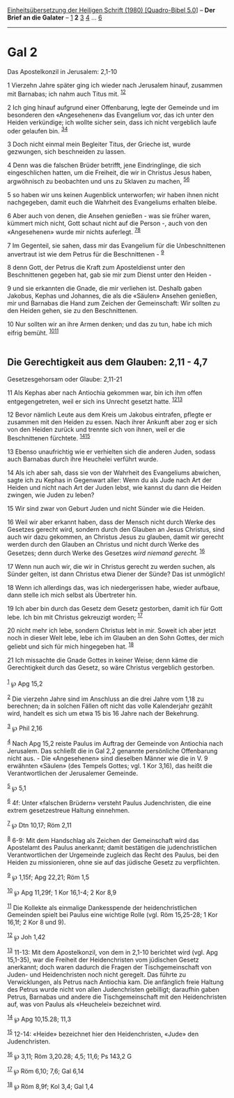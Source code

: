 :PROPERTIES:
:ID:       81dfb4a2-8493-4ff6-85ba-800cfab0c84e
:END:
<<navbar>>
[[../index.html][Einheitsübersetzung der Heiligen Schrift (1980)
[Quadro-Bibel 5.0]]] -- *Der Brief an die Galater* --
[[file:Gal_1.html][1]] *2* [[file:Gal_3.html][3]] [[file:Gal_4.html][4]]
... [[file:Gal_6.html][6]]

--------------

* Gal 2
  :PROPERTIES:
  :CUSTOM_ID: gal-2
  :END:

<<verses>>

<<v1>>
**** Das Apostelkonzil in Jerusalem: 2,1-10
     :PROPERTIES:
     :CUSTOM_ID: das-apostelkonzil-in-jerusalem-21-10
     :END:
1 Vierzehn Jahre später ging ich wieder nach Jerusalem hinauf, zusammen
mit Barnabas; ich nahm auch Titus mit. ^{[[#fn1][1]][[#fn2][2]]}

<<v2>>
2 Ich ging hinauf aufgrund einer Offenbarung, legte der Gemeinde und im
besonderen den «Angesehenen» das Evangelium vor, das ich unter den
Heiden verkündige; ich wollte sicher sein, dass ich nicht vergeblich
laufe oder gelaufen bin. ^{[[#fn3][3]][[#fn4][4]]}

<<v3>>
3 Doch nicht einmal mein Begleiter Titus, der Grieche ist, wurde
gezwungen, sich beschneiden zu lassen.

<<v4>>
4 Denn was die falschen Brüder betrifft, jene Eindringlinge, die sich
eingeschlichen hatten, um die Freiheit, die wir in Christus Jesus haben,
argwöhnisch zu beobachten und uns zu Sklaven zu machen,
^{[[#fn5][5]][[#fn6][6]]}

<<v5>>
5 so haben wir uns keinen Augenblick unterworfen; wir haben ihnen nicht
nachgegeben, damit euch die Wahrheit des Evangeliums erhalten bleibe.

<<v6>>
6 Aber auch von denen, die Ansehen genießen - was sie früher waren,
kümmert mich nicht, Gott schaut nicht auf die Person -, auch von den
«Angesehenen» wurde mir nichts auferlegt. ^{[[#fn7][7]][[#fn8][8]]}

<<v7>>
7 Im Gegenteil, sie sahen, dass mir das Evangelium für die
Unbeschnittenen anvertraut ist wie dem Petrus für die Beschnittenen -
^{[[#fn9][9]]}

<<v8>>
8 denn Gott, der Petrus die Kraft zum Aposteldienst unter den
Beschnittenen gegeben hat, gab sie mir zum Dienst unter den Heiden -

<<v9>>
9 und sie erkannten die Gnade, die mir verliehen ist. Deshalb gaben
Jakobus, Kephas und Johannes, die als die «Säulen» Ansehen genießen, mir
und Barnabas die Hand zum Zeichen der Gemeinschaft: Wir sollten zu den
Heiden gehen, sie zu den Beschnittenen.

<<v10>>
10 Nur sollten wir an ihre Armen denken; und das zu tun, habe ich mich
eifrig bemüht. ^{[[#fn10][10]][[#fn11][11]]}\\
\\

<<v11>>
** Die Gerechtigkeit aus dem Glauben: 2,11 - 4,7
   :PROPERTIES:
   :CUSTOM_ID: die-gerechtigkeit-aus-dem-glauben-211---47
   :END:
**** Gesetzesgehorsam oder Glaube: 2,11-21
     :PROPERTIES:
     :CUSTOM_ID: gesetzesgehorsam-oder-glaube-211-21
     :END:
11 Als Kephas aber nach Antiochia gekommen war, bin ich ihm offen
entgegengetreten, weil er sich ins Unrecht gesetzt hatte.
^{[[#fn12][12]][[#fn13][13]]}

<<v12>>
12 Bevor nämlich Leute aus dem Kreis um Jakobus eintrafen, pflegte er
zusammen mit den Heiden zu essen. Nach ihrer Ankunft aber zog er sich
von den Heiden zurück und trennte sich von ihnen, weil er die
Beschnittenen fürchtete. ^{[[#fn14][14]][[#fn15][15]]}

<<v13>>
13 Ebenso unaufrichtig wie er verhielten sich die anderen Juden, sodass
auch Barnabas durch ihre Heuchelei verführt wurde.

<<v14>>
14 Als ich aber sah, dass sie von der Wahrheit des Evangeliums abwichen,
sagte ich zu Kephas in Gegenwart aller: Wenn du als Jude nach Art der
Heiden und nicht nach Art der Juden lebst, wie kannst du dann die Heiden
zwingen, wie Juden zu leben?

<<v15>>
15 Wir sind zwar von Geburt Juden und nicht Sünder wie die Heiden.

<<v16>>
16 Weil wir aber erkannt haben, dass der Mensch nicht durch Werke des
Gesetzes gerecht wird, sondern durch den Glauben an Jesus Christus, sind
auch wir dazu gekommen, an Christus Jesus zu glauben, damit wir gerecht
werden durch den Glauben an Christus und nicht durch Werke des Gesetzes;
denn durch Werke des Gesetzes /wird niemand gerecht./ ^{[[#fn16][16]]}

<<v17>>
17 Wenn nun auch wir, die wir in Christus gerecht zu werden suchen, als
Sünder gelten, ist dann Christus etwa Diener der Sünde? Das ist
unmöglich!

<<v18>>
18 Wenn ich allerdings das, was ich niedergerissen habe, wieder aufbaue,
dann stelle ich mich selbst als Übertreter hin.

<<v19>>
19 Ich aber bin durch das Gesetz dem Gesetz gestorben, damit ich für
Gott lebe. Ich bin mit Christus gekreuzigt worden; ^{[[#fn17][17]]}

<<v20>>
20 nicht mehr ich lebe, sondern Christus lebt in mir. Soweit ich aber
jetzt noch in dieser Welt lebe, lebe ich im Glauben an den Sohn Gottes,
der mich geliebt und sich für mich hingegeben hat. ^{[[#fn18][18]]}

<<v21>>
21 Ich missachte die Gnade Gottes in keiner Weise; denn käme die
Gerechtigkeit durch das Gesetz, so wäre Christus vergeblich gestorben.\\
\\

^{[[#fnm1][1]]} ℘ Apg 15,2

^{[[#fnm2][2]]} Die vierzehn Jahre sind im Anschluss an die drei Jahre
vom 1,18 zu berechnen; da in solchen Fällen oft nicht das volle
Kalenderjahr gezählt wird, handelt es sich um etwa 15 bis 16 Jahre nach
der Bekehrung.

^{[[#fnm3][3]]} ℘ Phil 2,16

^{[[#fnm4][4]]} Nach Apg 15,2 reiste Paulus im Auftrag der Gemeinde von
Antiochia nach Jerusalem. Das schließt die in Gal 2,2 genannte
persönliche Offenbarung nicht aus. - Die «Angesehenen» sind dieselben
Männer wie die in V. 9 erwähnten «Säulen» (des Tempels Gottes; vgl. 1
Kor 3,16), das heißt die Verantwortlichen der Jerusalemer Gemeinde.

^{[[#fnm5][5]]} ℘ 5,1

^{[[#fnm6][6]]} 4f: Unter «falschen Brüdern» versteht Paulus
Judenchristen, die eine extrem gesetzestreue Haltung einnehmen.

^{[[#fnm7][7]]} ℘ Dtn 10,17; Röm 2,11

^{[[#fnm8][8]]} 6-9: Mit dem Handschlag als Zeichen der Gemeinschaft
wird das Apostelamt des Paulus anerkannt; damit bestätigen die
judenchristlichen Verantwortlichen der Urgemeinde zugleich das Recht des
Paulus, bei den Heiden zu missionieren, ohne sie auf das jüdische Gesetz
zu verpflichten.

^{[[#fnm9][9]]} ℘ 1,15f; Apg 22,21; Röm 1,5

^{[[#fnm10][10]]} ℘ Apg 11,29f; 1 Kor 16,1-4; 2 Kor 8,9

^{[[#fnm11][11]]} Die Kollekte als einmalige Dankesspende der
heidenchristlichen Gemeinden spielt bei Paulus eine wichtige Rolle (vgl.
Röm 15,25-28; 1 Kor 16,1f; 2 Kor 8 und 9).

^{[[#fnm12][12]]} ℘ Joh 1,42

^{[[#fnm13][13]]} 11-13: Mit dem Apostelkonzil, von dem in 2,1-10
berichtet wird (vgl. Apg 15,1-35), war die Freiheit der Heidenchristen
vom jüdischen Gesetz anerkannt; doch waren dadurch die Fragen der
Tischgemeinschaft von Juden- und Heidenchristen noch nicht geregelt. Das
führte zu Verwicklungen, als Petrus nach Antiochia kam. Die anfänglich
freie Haltung des Petrus wurde nicht von allen Judenchristen gebilligt;
daraufhin gaben Petrus, Barnabas und andere die Tischgemeinschaft mit
den Heidenchristen auf, was von Paulus als «Heuchelei» bezeichnet wird.

^{[[#fnm14][14]]} ℘ Apg 10,15.28; 11,3

^{[[#fnm15][15]]} 12-14: «Heide» bezeichnet hier den Heidenchristen,
«Jude» den Judenchristen.

^{[[#fnm16][16]]} ℘ 3,11; Röm 3,20.28; 4,5; 11,6; Ps 143,2 G

^{[[#fnm17][17]]} ℘ Röm 6,10; 7,6; Gal 6,14

^{[[#fnm18][18]]} ℘ Röm 8,9f; Kol 3,4; Gal 1,4
